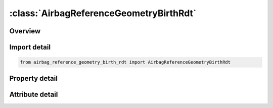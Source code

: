 





:class:`AirbagReferenceGeometryBirthRdt`
========================================


.. py:class:: airbag_reference_geometry_birth_rdt.AirbagReferenceGeometryBirthRdt(**kwargs)

   Bases: :py:obj:`ansys.dyna.core.lib.keyword_base.KeywordBase`


   
   DYNA AIRBAG_REFERENCE_GEOMETRY_BIRTH_RDT keyword
















   ..
       !! processed by numpydoc !!


.. py:currentmodule:: AirbagReferenceGeometryBirthRdt

Overview
--------

.. tab-set::




   .. tab-item:: Properties

      .. list-table::
          :header-rows: 0
          :widths: auto

          * - :py:attr:`~birth`
            - Get or set the Time at which the reference geometry activates (default=0.0).
          * - :py:attr:`~nid`
            - Get or set the Node number.
          * - :py:attr:`~x`
            - Get or set the x-coordinate.
          * - :py:attr:`~y`
            - Get or set the y-coordinate.
          * - :py:attr:`~z`
            - Get or set the z-coordinate.


   .. tab-item:: Attributes

      .. list-table::
          :header-rows: 0
          :widths: auto

          * - :py:attr:`~keyword`
            - 
          * - :py:attr:`~subkeyword`
            - 






Import detail
-------------

.. code-block:: python

    from airbag_reference_geometry_birth_rdt import AirbagReferenceGeometryBirthRdt

Property detail
---------------

.. py:property:: birth
   :type: float


   
   Get or set the Time at which the reference geometry activates (default=0.0).
















   ..
       !! processed by numpydoc !!

.. py:property:: nid
   :type: Optional[int]


   
   Get or set the Node number.
















   ..
       !! processed by numpydoc !!

.. py:property:: x
   :type: float


   
   Get or set the x-coordinate.
















   ..
       !! processed by numpydoc !!

.. py:property:: y
   :type: float


   
   Get or set the y-coordinate.
















   ..
       !! processed by numpydoc !!

.. py:property:: z
   :type: float


   
   Get or set the z-coordinate.
















   ..
       !! processed by numpydoc !!



Attribute detail
----------------

.. py:attribute:: keyword
   :value: 'AIRBAG'


.. py:attribute:: subkeyword
   :value: 'REFERENCE_GEOMETRY_BIRTH_RDT'






